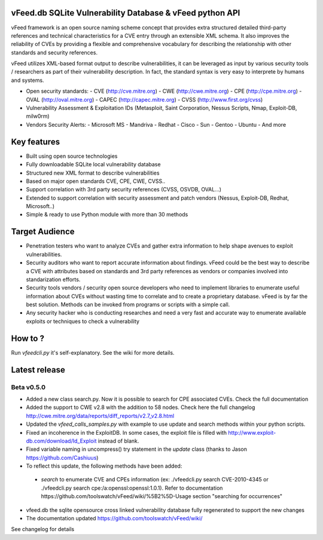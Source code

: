 vFeed.db SQLite Vulnerability Database & vFeed python API
=========================================================

vFeed framework is an open source naming scheme concept that provides extra structured detailed third-party references and technical characteristics for a CVE entry through an extensible XML schema.
It also improves the reliability of CVEs by providing a flexible and comprehensive vocabulary for describing the relationship with other standards and security references.

vFeed utilizes XML-based format output to describe vulnerabilities, it can be leveraged as input by various security tools / researchers as part of their vulnerability description. In fact, the standard syntax is very easy to interprete by humans and systems.

* Open security standards:
  - CVE (http://cve.mitre.org)
  - CWE (http://cwe.mitre.org)
  - CPE (http://cpe.mitre.org) 
  - OVAL (http://oval.mitre.org) 
  - CAPEC (http://capec.mitre.org) 
  - CVSS (http://www.first.org/cvss) 

* Vulnerability Assessment & Exploitation IDs (Metasploit, Saint Corporation, Nessus Scripts, Nmap, Exploit-DB, milw0rm)
* Vendors Security Alerts:
  - Microsoft MS
  - Mandriva
  - Redhat
  - Cisco
  - Sun
  - Gentoo
  - Ubuntu
  - And more


Key features
=================

* Built using open source technologies
* Fully downloadable SQLite local vulnerability database 
* Structured new XML format to describe vulnerabilities
* Based on major open standards CVE, CPE, CWE, CVSS..
* Support correlation with 3rd party security references (CVSS, OSVDB, OVAL…)
* Extended to support correlation with security assessment and patch vendors (Nessus, Exploit-DB, Redhat, Microsoft..)
* Simple & ready to use Python module with more than 30 methods

Target Audience
=================

* Penetration testers who want to analyze CVEs and gather extra information to help shape avenues to exploit vulnerabilities.
* Security auditors who want to report accurate information about findings. vFeed could be the best way to describe a CVE with attributes based on standards and 3rd party references as vendors or companies involved into standarization efforts.
* Security tools vendors / security open source developers who need to implement libraries to enumerate useful information about CVEs without wasting time to correlate and to create a proprietary database. vFeed is by far the best solution. Methods can be invoked from programs or scripts with a simple call.
* Any security hacker who is conducting researches and need a very fast and accurate way to enumerate available exploits or techniques to check a vulnerability


How to ?
==============

Run `vfeedcli.py` it's self-explanatory.
See the wiki for more details.
 

Latest release
==============

Beta v0.5.0
---------
* Added a new class search.py. Now it is possible to search for CPE associated CVEs. Check the full documentation
* Added the support to CWE v2.8 with the addition to 58 nodes. Check here the full changelog http://cwe.mitre.org/data/reports/diff_reports/v2.7_v2.8.html
* Updated the `vfeed_calls_samples.py` with example to use update and search methods within your python scripts.
* Fixed an incoherence in the ExploitDB. In some cases, the exploit file is filled with http://www.exploit-db.com/download/Id_Exploit instead of blank.
*  Fixed variable naming in uncompress() try statement in the `update` class (thanks to Jason https://github.com/Cashiuus)
* To reflect this update, the following methods have been added:
 - `search` to enumerate CVE and CPEs information (ex: ./vfeedcli.py search CVE-2010-4345 or ./vfeedcli.py search cpe:/a:openssl:openssl:1.0.1). Refer to documentation https://github.com/toolswatch/vFeed/wiki/%5B2%5D-Usage section "searching for occurrences"

* vfeed.db the sqlite opensource cross linked vulnerability database fully regenerated to support the new changes
* The documentation updated https://github.com/toolswatch/vFeed/wiki/


See changelog for details

